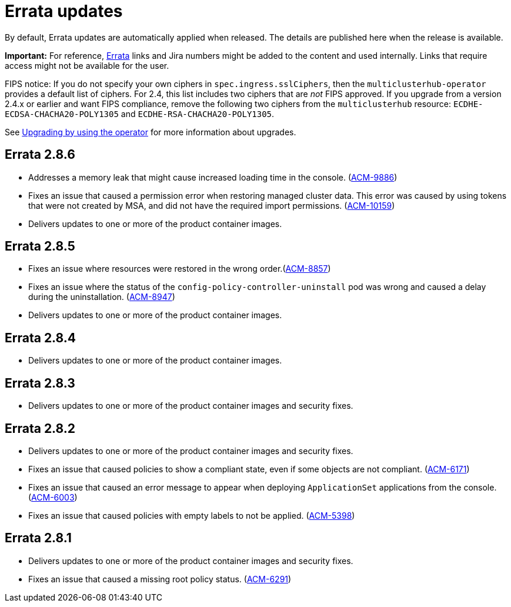 [#errata-updates]
= Errata updates

By default, Errata updates are automatically applied when released. The details are published here when the release is available.

*Important:* For reference, link:https://access.redhat.com/errata/#/[Errata] links and Jira numbers might be added to the content and used internally. Links that require access might not be available for the user. 

FIPS notice: If you do not specify your own ciphers in `spec.ingress.sslCiphers`, then the `multiclusterhub-operator` provides a default list of ciphers. For 2.4, this list includes two ciphers that are _not_ FIPS approved. If you upgrade from a version 2.4.x or earlier and want FIPS compliance, remove the following two ciphers from the `multiclusterhub` resource: `ECDHE-ECDSA-CHACHA20-POLY1305` and `ECDHE-RSA-CHACHA20-POLY1305`.

See link:../install/upgrade_hub.adoc#upgrading-by-using-the-operator[Upgrading by using the operator] for more information about upgrades.

== Errata 2.8.6

* Addresses a memory leak that might cause increased loading time in the console. (link:https://issues.redhat.com/browse/ACM-9886[ACM-9886])

* Fixes an issue that caused a permission error when restoring managed cluster data. This error was caused by using tokens that were not created by MSA, and did not have the required import permissions. (link:https://issues.redhat.com/browse/ACM-10159[ACM-10159])

* Delivers updates to one or more of the product container images.

== Errata 2.8.5

* Fixes an issue where resources were restored in the wrong order.(link:https://issues.redhat.com/browse/ACM-8857[ACM-8857])

* Fixes an issue where the status of the `config-policy-controller-uninstall` pod was wrong and caused a delay during the uninstallation. (link:https://issues.redhat.com/browse/ACM-8947[ACM-8947])

* Delivers updates to one or more of the product container images.

== Errata 2.8.4

* Delivers updates to one or more of the product container images.

== Errata 2.8.3

* Delivers updates to one or more of the product container images and security fixes.

== Errata 2.8.2

* Delivers updates to one or more of the product container images and security fixes.

* Fixes an issue that caused policies to show a compliant state, even if some objects are not compliant. (link:https://issues.redhat.com/browse/ACM-6171[ACM-6171])

* Fixes an issue that caused an error message to appear when deploying `ApplicationSet` applications from the console. (link:https://issues.redhat.com/browse/ACM-6003[ACM-6003])

* Fixes an issue that caused policies with empty labels to not be applied. (link:https://issues.redhat.com/browse/ACM-5398[ACM-5398])

== Errata 2.8.1

* Delivers updates to one or more of the product container images and security fixes.

* Fixes an issue that caused a missing root policy status. (link:https://issues.redhat.com/browse/ACM-6291[ACM-6291])
